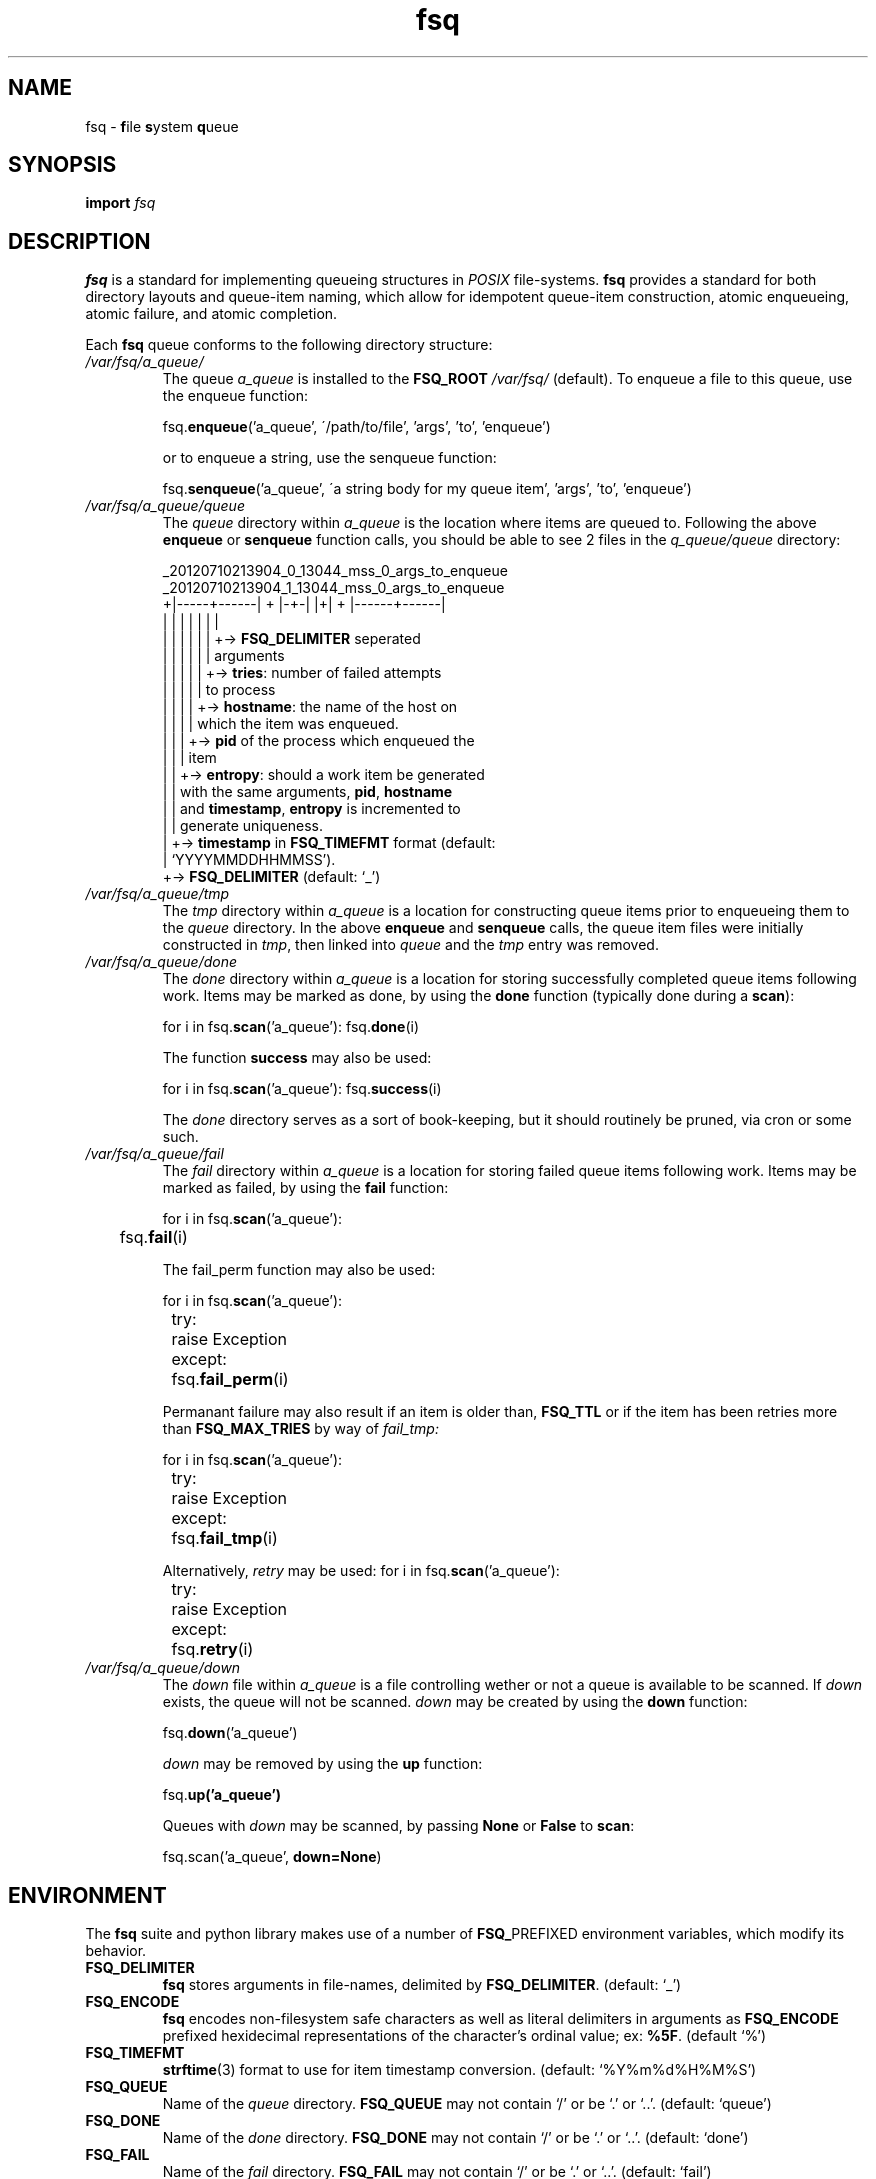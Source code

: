.TH fsq 7 "2012-07-12" "AxialMarket" "AxialMarket System Commands Manual"
.SH NAME
fsq -
.BR f ile
.BR s ystem
.BR q ueue
.SH SYNOPSIS
.B import
.I fsq
.SH DESCRIPTION
.B fsq
is a standard for implementing queueing structures in
.I POSIX
file-systems.
.B fsq
provides a standard for both directory layouts and queue-item naming, which
allow for idempotent queue-item construction, atomic enqueueing, atomic
failure, and atomic completion.

Each
.B fsq
queue conforms to the following directory structure:
.TP
.I /var/fsq/a_queue/
The queue
.I a_queue
is installed to the
.B FSQ_ROOT
.I /var/fsq/
(default).  To enqueue a file to this queue, use the enqueue function:
\n
\n
.BR "" fsq. enqueue ('a_queue',
\'/path/to/file', 'args', 'to', 'enqueue')
\n
\n
or to enqueue a string, use the senqueue function:
\n
\n
.BR "" fsq. senqueue ('a_queue',
\'a string body for my queue item', 'args', 'to', 'enqueue')
.TP
.I /var/fsq/a_queue/queue
The
.I queue
directory within
.I a_queue
is the location where items are queued to. Following the above
.B enqueue
or
.B senqueue
function calls, you should be able to see 2 files in the
.I q_queue/queue
directory:
\n
\n
_20120710213904_0_13044_mss_0_args_to_enqueue
.br
_20120710213904_1_13044_mss_0_args_to_enqueue
.br
+|-----+------| + |-+-| |+| + |------+------|
.br
|      |        |   |    |  |        |
.br
|      |        |   |    |  |        +->
.BR FSQ_DELIMITER
seperated
.br
|      |        |   |    |  |            arguments
.br
|      |        |   |    |  +->
.BR tries :
number of failed attempts
.br
|      |        |   |    |      to process
.br
|      |        |   |    +->
.BR hostname :
the name of the host on
.br
|      |        |   |        which the item was enqueued.
.br
|      |        |   +->
.B pid
of the process which enqueued the
.br
|      |        |       item
.br
|      |        +->
.BR entropy :
should a work item be generated
.br
|      |            with the same arguments,
.BR pid ,
.BR hostname
.br
|      |            and
.BR timestamp ,
.B entropy
is incremented to
.br
|      |            generate uniqueness.
.br
|      +->
.B timestamp
in
.B FSQ_TIMEFMT
format (default:
.br
|          `YYYYMMDDHHMMSS').
.br
+->
.B FSQ_DELIMITER
(default: `_')
\n
\n
.TP
.I /var/fsq/a_queue/tmp
The
.I tmp
directory within
.I a_queue
is a location for constructing queue items prior to enqueueing them to the
.I queue
directory.  In the above
.B enqueue
and
.B senqueue
calls, the queue item files were initially constructed in
.IR tmp ,
then linked into
.I queue
and the
.I tmp
entry was removed.
.TP
.I /var/fsq/a_queue/done
The
.I done
directory within
.I a_queue
is a location for storing successfully completed queue items following work.
Items may be marked as done, by using the
.B done
function (typically done during a
.BR scan ):
\n
\n
for i in
.BR "" fsq. scan ('a_queue'):
.BR "" fsq. done (i)
\n
\n
The function
.B success
may also be used:
\n
\n
for i in
.BR "" fsq. scan ('a_queue'):
.BR "" fsq. success (i)
\n
\n
The
.I done
directory serves as a sort of book-keeping, but it should routinely be pruned,
via cron or some such.
.TP
.I /var/fsq/a_queue/fail
The
.I fail
directory within
.I a_queue
is a location for storing failed queue items following work.  Items may be
marked as failed, by using the
.B fail
function:
\n
\n
for i in
.BR "" fsq. scan ('a_queue'):
.br
.BR ""	fsq. fail (i)
\n
\n
The fail_perm function may also be used:
\n
\n
for i in
.BR "" fsq. scan ('a_queue'):
.br
	try:
.br
		raise Exception
.br
	except:
.br
.BR ""		fsq. fail_perm (i)
\n
\n
Permanant failure may also result if an item is older than,
.B FSQ_TTL
or if the item has been retries more than
.B FSQ_MAX_TRIES
by way of
.I fail_tmp:
\n
\n
for i in
.BR "" fsq. scan ('a_queue'):
.br
	try:
.br
		raise Exception
.br
	except:
.br
.BR ""		fsq. fail_tmp (i)
\n
\n
Alternatively,
.I retry
may be used:
for i in
.BR "" fsq. scan ('a_queue'):
.br
	try:
.br
		raise Exception
.br
	except:
.br
.BR ""		fsq. retry (i)
\n
\n
.TP
.I /var/fsq/a_queue/down
The
.I down
file within
.I a_queue
is a file controlling wether or not a queue is available to be scanned.  If
.I down
exists, the queue will not be scanned.
.I down
may be created by using the
.B down
function:
\n
\n
.BR "" fsq. down ('a_queue')
\n
\n
.I down
may be removed by using the
.B up
function:
\n
\n
.BR "" fsq. up('a_queue')
\n
\n
Queues with
.I down
may be scanned, by passing
.BR None " or " False
to
.BR scan :
\n
\n
fsq.scan('a_queue',
.BR down=None )
\n
\n
.SH ENVIRONMENT
The
.B fsq
suite and python library makes use of a number of
.BR FSQ_ PREFIXED
environment variables, which modify its behavior.
.TP
.B FSQ_DELIMITER
.br
.B fsq
stores arguments in file-names, delimited by
.BR FSQ_DELIMITER .
(default: `_')
.TP
.B FSQ_ENCODE
.br
.B fsq
encodes non-filesystem safe characters as well as literal delimiters in
arguments as
.B FSQ_ENCODE
prefixed hexidecimal representations of the character's ordinal value; ex:
.BR %5F .
(default `%')
.TP
.B FSQ_TIMEFMT
.br
.BR strftime (3)
format to use for item timestamp conversion. (default: `%Y%m%d%H%M%S')
.TP
.B FSQ_QUEUE
.br
Name of the
.I queue
directory.
.B FSQ_QUEUE
may not contain `/' or be `.' or `..'. (default: `queue')
.TP
.B FSQ_DONE
.br
Name of the
.I done
directory.
.B FSQ_DONE
may not contain `/' or be `.' or `..'. (default: `done')
.TP
.B FSQ_FAIL
.br
Name of the
.I fail
directory.
.B FSQ_FAIL
may not contain `/' or be `.' or `..'. (default: `fail')
.TP
.B FSQ_TMP
.br
Name of the
.I tmp
directory.
.B FSQ_TMP
may not contain `/' or be `.' or `..'. (default: `tmp')
.TP
.B FSQ_DOWN
.br
Name of the
.I down
file.
.B FSQ_DOWN
may not contain `/' or be `.' or `..'. (default: `down')
.TP
.B FSQ_ROOT
.br
Path to parent directory for queues. (default: `/var/fsq').
.TP
.B FSQ_ITEM_GROUP
.br
Name or gid of group owner for queue items.  If
.B FSQ_ITEM_GROUP
is a name,
.B fsq
uses
.BR getgrent (3)
to determine gid.  If
.B FSQ_ITEM_GROUP
is unset, group ownership is preserved based on the normal rules for
.BR open (2)
with
.BR O_CREAT .
.TP
.B FSQ_ITEM_USER
.br
Name or uid of user owner for queue items.  If
.B FSQ_ITEM_USER
is a name,
.B fsq
uses
.BR getpwent (3)
to determine uid.  If
.B FSQ_ITEM_USER
is unset, user ownership is preserved based on the normal rules for
.BR open (2)
with
.BR O_CREAT .
.TP
.B FSQ_QUEUE_GROUP
.br
Name or gid of group owner for
.I queue
directories and subdirectories (e.g.
.IR fail ).
If
.B FSQ_QUEUE_GROUP
is a name,
.B fsq
uses
.BR getgrent (3)
to determine gid.  If
.B FSQ_QUEUE_GROUP
is unset, group ownership is set to the gid of the parent process via
.BR getgid (2).
.TP
.B FSQ_QUEUE_USER
.br
Name or uid of user owner for
.I queue
directories and subdirectories (e.g.
.IR fail ).
If
.B FSQ_QUEUE_USER
is a name,
.B fsq
uses
.BR getpwent (3)
to determine uid.  If
.B FSQ_QUEUE_USER
is unset, user ownership is set to the uid of the parent process via
.BR getuid (2).
.TP
.B FSQ_ITEM_MODE
.br
Octal mode for queue items. (default `00640')
.TP
.B FSQ_QUEUE_MODE
.br
Octal mode for queue directories. (default `02770')
.TP
.B FSQ_FAIL_TMP
.br
Integer code for temporary failure.
.B FSQ_FAIL_TMP
is used by
.B fsq
utilities as a temporary failure exit code and by the python
.B fsq
library to determine temporary failure by the
.BR done " and " fail
functions. (default: 111)
.TP
.B FSQ_FAIL_PERM
.br
Integer code for permanant failure.
.B FSQ_FAIL_PERM
is used by
.B fsq
utilities as a permanant failure exit code and by the python
.B fsq
library to determine permanant failure by the
.BR done " and " fail
functions. (default: 100)
.TP
.B FSQ_SUCCESS
.br
Integer code for success.
.B FSQ_FAIL_SUCCESS
is used by
.B fsq
utilities as a successful exit code and by the python
.B fsq
library to determine successful completion by the
.BR done
function. (default: 0)
.TP
.B FSQ_LOCK
.br
Boolean flag to cause
.B scan
to lock or not lock.  Setting
.B FSQ_LOCK
to 0 should only be done if you do not intend on processing work (e.g. you are
introspecting). If
.B FSQ_LOCK
is 1
.B scan
will attempt to acquire an exclusive lock
.BR "" ( LOCK_EX|LOCK_NB )
using
.BR flock (2)
prior to yielding an item.  If
.B scan
cannot immediately acquire a lock, the locked item will not be yielded.
(default: 1)
.TP
.B FSQ_ENQUEUE_MAX_TRIES
.br
Maximum number of attempts for
.B enqueue
(while incrementing item
.IR entropy )
prior to giving up.
.TP
.B FSQ_MAX_TRIES
.br
Maximum number of temporary failures (or retries) before a work-item is failed
permanantly. A value of 0 for
.B FSQ_MAX_TRIES
will cause
.B fsq
to retry indefinitely. (default: 1)
.TP
.B FSQ_TTL
Time-to-live in seconds for a queue item.  Queue items will be failed
permanantly if their
.I timestamp
is greater-than
.B FSQ_TTL
seconds prior to now.  A value of 0 for
.B FSQ_TTL
will cause
.B fsq
to never timeout queue items. (default: 0)
.SH "SEE ALSO"
.BR mkfsqueue (1),
.BR fsq (1),
.BR open (2),
.BR getgid (2),
.BR getuid (2),
.BR fcntl (2),
.BR flock (2),
.BR getpwent (3),
.BR getgrent (3),
.BR fsq (l)
